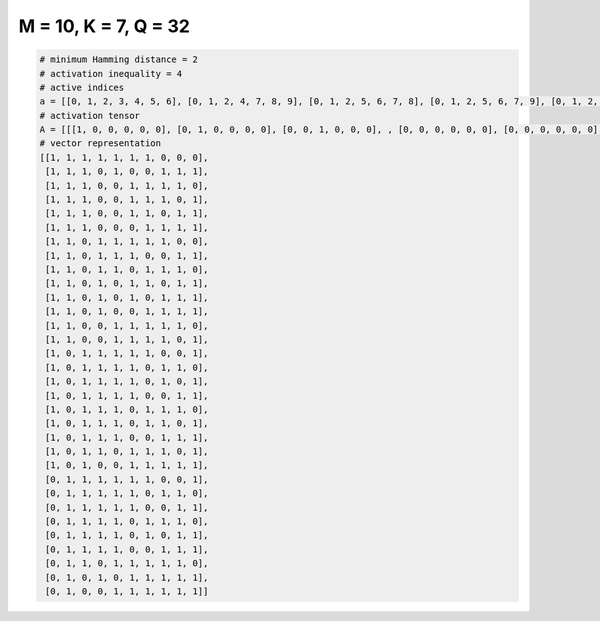 
=====================
M = 10, K = 7, Q = 32
=====================

.. code-block:: python

    # minimum Hamming distance = 2
    # activation inequality = 4
    # active indices
    a = [[0, 1, 2, 3, 4, 5, 6], [0, 1, 2, 4, 7, 8, 9], [0, 1, 2, 5, 6, 7, 8], [0, 1, 2, 5, 6, 7, 9], [0, 1, 2, 5, 6, 8, 9], [0, 1, 2, 6, 7, 8, 9], [0, 1, 3, 4, 5, 6, 7], [0, 1, 3, 4, 5, 8, 9], [0, 1, 3, 4, 6, 7, 8], [0, 1, 3, 5, 6, 8, 9], [0, 1, 3, 5, 7, 8, 9], [0, 1, 3, 6, 7, 8, 9], [0, 1, 4, 5, 6, 7, 8], [0, 1, 4, 5, 6, 7, 9], [0, 2, 3, 4, 5, 6, 9], [0, 2, 3, 4, 5, 7, 8], [0, 2, 3, 4, 5, 7, 9], [0, 2, 3, 4, 5, 8, 9], [0, 2, 3, 4, 6, 7, 8], [0, 2, 3, 4, 6, 7, 9], [0, 2, 3, 4, 7, 8, 9], [0, 2, 3, 5, 6, 7, 9], [0, 2, 5, 6, 7, 8, 9], [1, 2, 3, 4, 5, 6, 9], [1, 2, 3, 4, 5, 7, 8], [1, 2, 3, 4, 5, 8, 9], [1, 2, 3, 4, 6, 7, 8], [1, 2, 3, 4, 6, 8, 9], [1, 2, 3, 4, 7, 8, 9], [1, 2, 4, 5, 6, 7, 8], [1, 3, 5, 6, 7, 8, 9], [1, 4, 5, 6, 7, 8, 9]]
    # activation tensor
    A = [[[1, 0, 0, 0, 0, 0], [0, 1, 0, 0, 0, 0], [0, 0, 1, 0, 0, 0], , [0, 0, 0, 0, 0, 0], [0, 0, 0, 0, 0, 0], [0, 0, 0, 0, 0, 0]], [[1, 0, 0, 0, 0, 0], [0, 1, 0, 0, 0, 0], [0, 0, 1, 0, 0, 0], , [0, 0, 0, 1, 0, 0], [0, 0, 0, 0, 1, 0], [0, 0, 0, 0, 0, 1]], [[1, 0, 0, 0, 0, 0], [0, 1, 0, 0, 0, 0], [0, 0, 1, 0, 0, 0], , [0, 0, 0, 0, 1, 0], [0, 0, 0, 0, 0, 1], [0, 0, 0, 0, 0, 0]], , [[0, 0, 0, 0, 0, 0], [1, 0, 0, 0, 0, 0], [0, 1, 0, 0, 0, 0], , [0, 0, 0, 0, 1, 0], [0, 0, 0, 0, 0, 1], [0, 0, 0, 0, 0, 0]], [[0, 0, 0, 0, 0, 0], [1, 0, 0, 0, 0, 0], [0, 0, 0, 0, 0, 0], , [0, 0, 0, 1, 0, 0], [0, 0, 0, 0, 1, 0], [0, 0, 0, 0, 0, 1]], [[0, 0, 0, 0, 0, 0], [1, 0, 0, 0, 0, 0], [0, 0, 0, 0, 0, 0], , [0, 0, 0, 1, 0, 0], [0, 0, 0, 0, 1, 0], [0, 0, 0, 0, 0, 1]]]
    # vector representation
    [[1, 1, 1, 1, 1, 1, 1, 0, 0, 0],
     [1, 1, 1, 0, 1, 0, 0, 1, 1, 1],
     [1, 1, 1, 0, 0, 1, 1, 1, 1, 0],
     [1, 1, 1, 0, 0, 1, 1, 1, 0, 1],
     [1, 1, 1, 0, 0, 1, 1, 0, 1, 1],
     [1, 1, 1, 0, 0, 0, 1, 1, 1, 1],
     [1, 1, 0, 1, 1, 1, 1, 1, 0, 0],
     [1, 1, 0, 1, 1, 1, 0, 0, 1, 1],
     [1, 1, 0, 1, 1, 0, 1, 1, 1, 0],
     [1, 1, 0, 1, 0, 1, 1, 0, 1, 1],
     [1, 1, 0, 1, 0, 1, 0, 1, 1, 1],
     [1, 1, 0, 1, 0, 0, 1, 1, 1, 1],
     [1, 1, 0, 0, 1, 1, 1, 1, 1, 0],
     [1, 1, 0, 0, 1, 1, 1, 1, 0, 1],
     [1, 0, 1, 1, 1, 1, 1, 0, 0, 1],
     [1, 0, 1, 1, 1, 1, 0, 1, 1, 0],
     [1, 0, 1, 1, 1, 1, 0, 1, 0, 1],
     [1, 0, 1, 1, 1, 1, 0, 0, 1, 1],
     [1, 0, 1, 1, 1, 0, 1, 1, 1, 0],
     [1, 0, 1, 1, 1, 0, 1, 1, 0, 1],
     [1, 0, 1, 1, 1, 0, 0, 1, 1, 1],
     [1, 0, 1, 1, 0, 1, 1, 1, 0, 1],
     [1, 0, 1, 0, 0, 1, 1, 1, 1, 1],
     [0, 1, 1, 1, 1, 1, 1, 0, 0, 1],
     [0, 1, 1, 1, 1, 1, 0, 1, 1, 0],
     [0, 1, 1, 1, 1, 1, 0, 0, 1, 1],
     [0, 1, 1, 1, 1, 0, 1, 1, 1, 0],
     [0, 1, 1, 1, 1, 0, 1, 0, 1, 1],
     [0, 1, 1, 1, 1, 0, 0, 1, 1, 1],
     [0, 1, 1, 0, 1, 1, 1, 1, 1, 0],
     [0, 1, 0, 1, 0, 1, 1, 1, 1, 1],
     [0, 1, 0, 0, 1, 1, 1, 1, 1, 1]]

